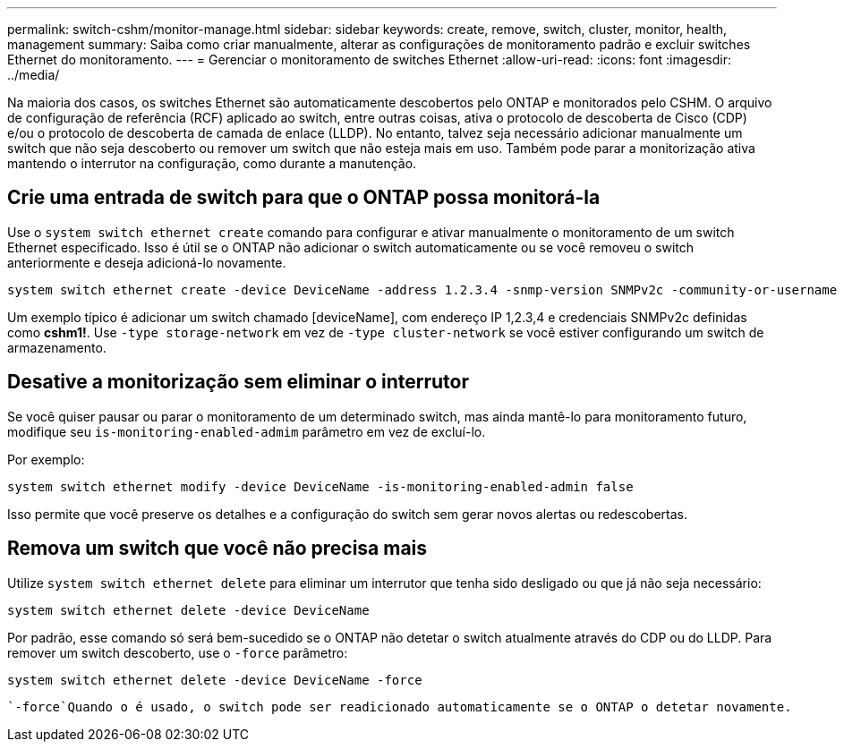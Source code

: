 ---
permalink: switch-cshm/monitor-manage.html 
sidebar: sidebar 
keywords: create, remove, switch, cluster, monitor, health, management 
summary: Saiba como criar manualmente, alterar as configurações de monitoramento padrão e excluir switches Ethernet do monitoramento. 
---
= Gerenciar o monitoramento de switches Ethernet
:allow-uri-read: 
:icons: font
:imagesdir: ../media/


[role="lead"]
Na maioria dos casos, os switches Ethernet são automaticamente descobertos pelo ONTAP e monitorados pelo CSHM. O arquivo de configuração de referência (RCF) aplicado ao switch, entre outras coisas, ativa o protocolo de descoberta de Cisco (CDP) e/ou o protocolo de descoberta de camada de enlace (LLDP). No entanto, talvez seja necessário adicionar manualmente um switch que não seja descoberto ou remover um switch que não esteja mais em uso. Também pode parar a monitorização ativa mantendo o interrutor na configuração, como durante a manutenção.



== Crie uma entrada de switch para que o ONTAP possa monitorá-la

Use o `system switch ethernet create` comando para configurar e ativar manualmente o monitoramento de um switch Ethernet especificado. Isso é útil se o ONTAP não adicionar o switch automaticamente ou se você removeu o switch anteriormente e deseja adicioná-lo novamente.

[source, cli]
----
system switch ethernet create -device DeviceName -address 1.2.3.4 -snmp-version SNMPv2c -community-or-username cshm1! -model NX3132V -type cluster-network
----
Um exemplo típico é adicionar um switch chamado [deviceName], com endereço IP 1,2.3,4 e credenciais SNMPv2c definidas como *cshm1!*. Use `-type storage-network` em vez de `-type cluster-network` se você estiver configurando um switch de armazenamento.



== Desative a monitorização sem eliminar o interrutor

Se você quiser pausar ou parar o monitoramento de um determinado switch, mas ainda mantê-lo para monitoramento futuro, modifique seu `is-monitoring-enabled-admim` parâmetro em vez de excluí-lo.

Por exemplo:

[source, cli]
----
system switch ethernet modify -device DeviceName -is-monitoring-enabled-admin false
----
Isso permite que você preserve os detalhes e a configuração do switch sem gerar novos alertas ou redescobertas.



== Remova um switch que você não precisa mais

Utilize `system switch ethernet delete` para eliminar um interrutor que tenha sido desligado ou que já não seja necessário:

[source, cli]
----
system switch ethernet delete -device DeviceName
----
Por padrão, esse comando só será bem-sucedido se o ONTAP não detetar o switch atualmente através do CDP ou do LLDP. Para remover um switch descoberto, use o `-force` parâmetro:

[source, cli]
----
system switch ethernet delete -device DeviceName -force
----
 `-force`Quando o é usado, o switch pode ser readicionado automaticamente se o ONTAP o detetar novamente.
